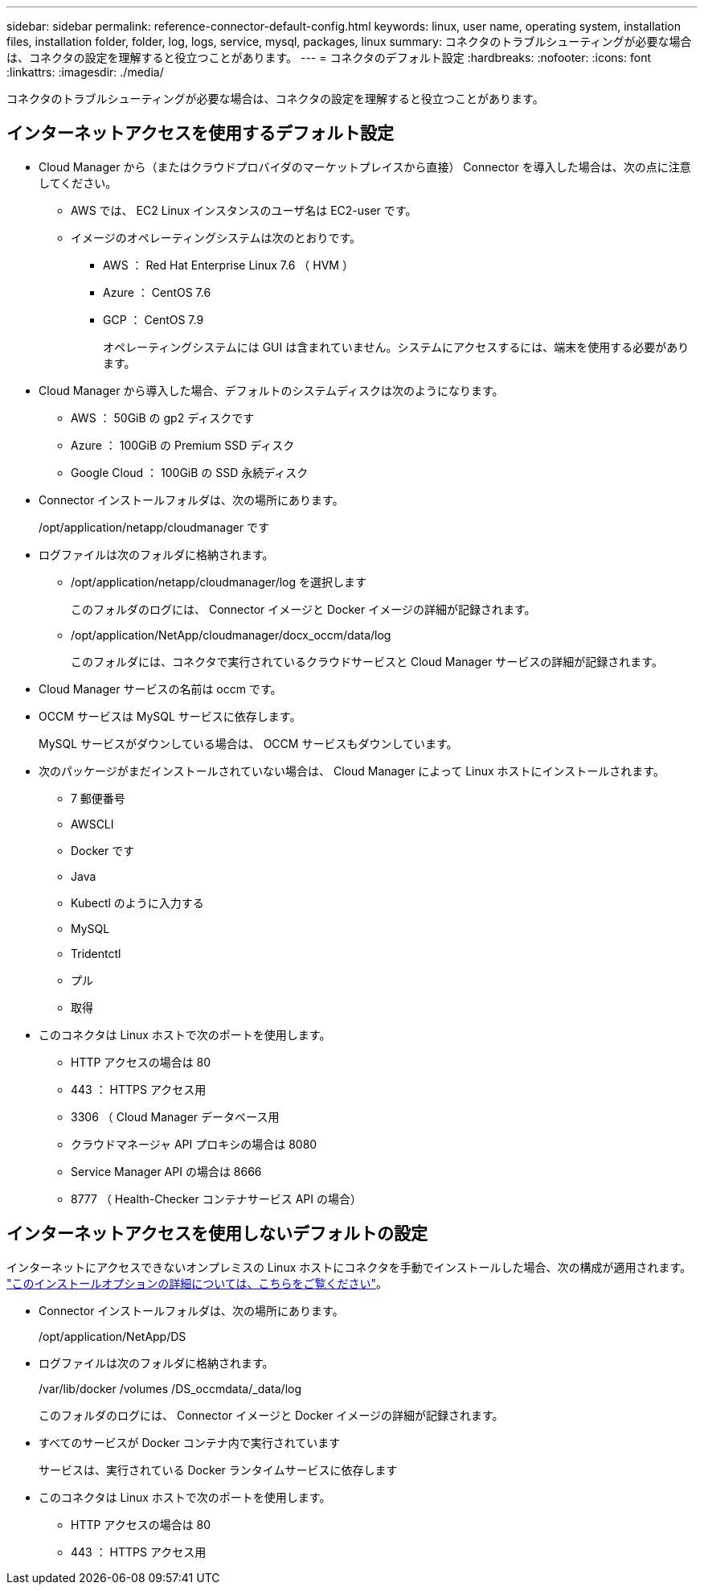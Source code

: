 ---
sidebar: sidebar 
permalink: reference-connector-default-config.html 
keywords: linux, user name, operating system, installation files, installation folder, folder, log, logs, service, mysql, packages, linux 
summary: コネクタのトラブルシューティングが必要な場合は、コネクタの設定を理解すると役立つことがあります。 
---
= コネクタのデフォルト設定
:hardbreaks:
:nofooter: 
:icons: font
:linkattrs: 
:imagesdir: ./media/


[role="lead"]
コネクタのトラブルシューティングが必要な場合は、コネクタの設定を理解すると役立つことがあります。



== インターネットアクセスを使用するデフォルト設定

* Cloud Manager から（またはクラウドプロバイダのマーケットプレイスから直接） Connector を導入した場合は、次の点に注意してください。
+
** AWS では、 EC2 Linux インスタンスのユーザ名は EC2-user です。
** イメージのオペレーティングシステムは次のとおりです。
+
*** AWS ： Red Hat Enterprise Linux 7.6 （ HVM ）
*** Azure ： CentOS 7.6
*** GCP ： CentOS 7.9
+
オペレーティングシステムには GUI は含まれていません。システムにアクセスするには、端末を使用する必要があります。





* Cloud Manager から導入した場合、デフォルトのシステムディスクは次のようになります。
+
** AWS ： 50GiB の gp2 ディスクです
** Azure ： 100GiB の Premium SSD ディスク
** Google Cloud ： 100GiB の SSD 永続ディスク


* Connector インストールフォルダは、次の場所にあります。
+
/opt/application/netapp/cloudmanager です

* ログファイルは次のフォルダに格納されます。
+
** /opt/application/netapp/cloudmanager/log を選択します
+
このフォルダのログには、 Connector イメージと Docker イメージの詳細が記録されます。

** /opt/application/NetApp/cloudmanager/docx_occm/data/log
+
このフォルダには、コネクタで実行されているクラウドサービスと Cloud Manager サービスの詳細が記録されます。



* Cloud Manager サービスの名前は occm です。
* OCCM サービスは MySQL サービスに依存します。
+
MySQL サービスがダウンしている場合は、 OCCM サービスもダウンしています。

* 次のパッケージがまだインストールされていない場合は、 Cloud Manager によって Linux ホストにインストールされます。
+
** 7 郵便番号
** AWSCLI
** Docker です
** Java
** Kubectl のように入力する
** MySQL
** Tridentctl
** プル
** 取得


* このコネクタは Linux ホストで次のポートを使用します。
+
** HTTP アクセスの場合は 80
** 443 ： HTTPS アクセス用
** 3306 （ Cloud Manager データベース用
** クラウドマネージャ API プロキシの場合は 8080
** Service Manager API の場合は 8666
** 8777 （ Health-Checker コンテナサービス API の場合）






== インターネットアクセスを使用しないデフォルトの設定

インターネットにアクセスできないオンプレミスの Linux ホストにコネクタを手動でインストールした場合、次の構成が適用されます。 link:task-install-connector-onprem-no-internet.html["このインストールオプションの詳細については、こちらをご覧ください"]。

* Connector インストールフォルダは、次の場所にあります。
+
/opt/application/NetApp/DS

* ログファイルは次のフォルダに格納されます。
+
/var/lib/docker /volumes /DS_occmdata/_data/log

+
このフォルダのログには、 Connector イメージと Docker イメージの詳細が記録されます。

* すべてのサービスが Docker コンテナ内で実行されています
+
サービスは、実行されている Docker ランタイムサービスに依存します

* このコネクタは Linux ホストで次のポートを使用します。
+
** HTTP アクセスの場合は 80
** 443 ： HTTPS アクセス用



